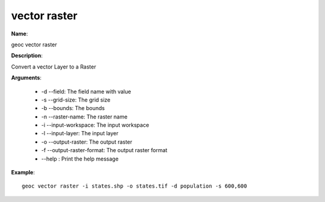 vector raster
=============

**Name**:

geoc vector raster

**Description**:

Convert a vector Layer to a Raster

**Arguments**:

   * -d --field: The field name with value

   * -s --grid-size: The grid size

   * -b --bounds: The bounds

   * -n --raster-name: The raster name

   * -i --input-workspace: The input workspace

   * -l --input-layer: The input layer

   * -o --output-raster: The output raster

   * -f --output-raster-format: The output raster format

   * --help : Print the help message



**Example**::

    geoc vector raster -i states.shp -o states.tif -d population -s 600,600